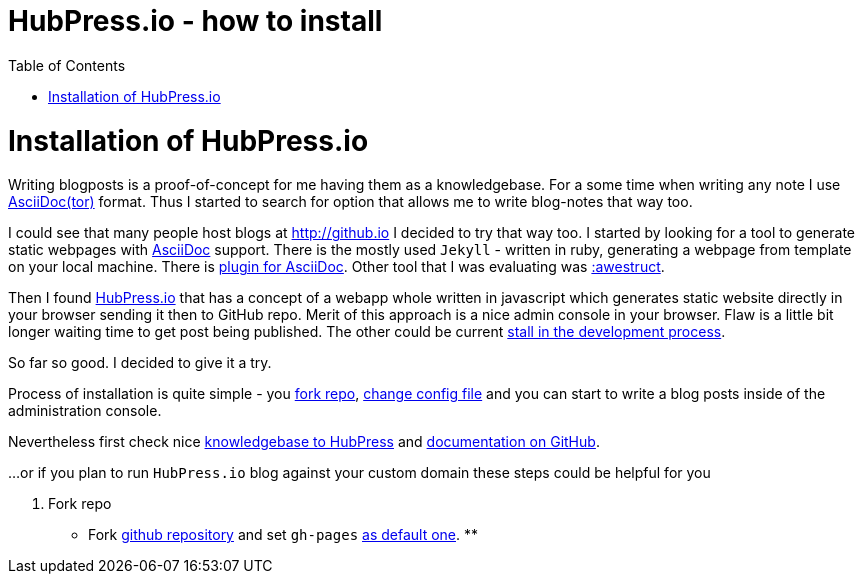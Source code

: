 = HubPress.io - how to install
:hp-tags: hubpress.io, blog
:toc: macro
:release: 1.0
:published_at: 2017-02-12
:icons: font

toc::[]


= Installation of HubPress.io

Writing blogposts is a proof-of-concept for me having them as a knowledgebase.
For a some time when writing any note I use http://asciidoctor.org[AsciiDoc(tor)] format.
Thus I started to search for option that allows me to write blog-notes that way too.

I could see that many people host blogs at http://github.io I decided to try that way too.
I started by looking for a tool to generate static webpages with http://asciidoctor.org/docs/asciidoc-asciidoctor-diffs[AsciiDoc] support.
There is the mostly used `Jekyll` - written in ruby, generating a webpage from template
on your local machine. There is https://github.com/asciidoctor/jekyll-asciidoc[plugin for AsciiDoc].
Other tool that I was evaluating was http://awestruct.org[:awestruct].

Then I found http://hubpress.io[HubPress.io] that has a concept of a webapp whole written in javascript
which generates static website directly in your browser sending it then to GitHub repo. Merit of this approach
is a nice admin console in your browser. Flaw is a little bit longer waiting time to get post being published.
The other could be current
http://blog.hubpress.io/2016/10/11/We-Arent-Dead-Yet-Hub-Press-Roadmap.html[stall in the development process].

So far so good. I decided to give it a try.

Process of installation is quite simple - you https://github.com/HubPress/hubpress.io[fork repo],
https://github.com/HubPress/hubpress.io/blob/master/hubpress/config.json[change config file]
and you can start to write a blog posts inside of the administration console.

Nevertheless first check nice https://hubpress.gitbooks.io/hubpress-knowledgebase[knowledgebase to HubPress]
and https://github.com/HubPress/dev.hubpress.io/blob/gh-pages/README.adoc[documentation on GitHub].

...or if you plan to run `HubPress.io` blog against your custom domain these steps could be helpful for you

. Fork repo
** Fork https://github.com/HubPress/hubpress.io[github repository] and set `gh-pages`
https://github.com/HubPress/dev.hubpress.io/blob/gh-pages/README.adoc#use-a-custom-domain-or-github-page-domain-already-in-use[as default one].
**
